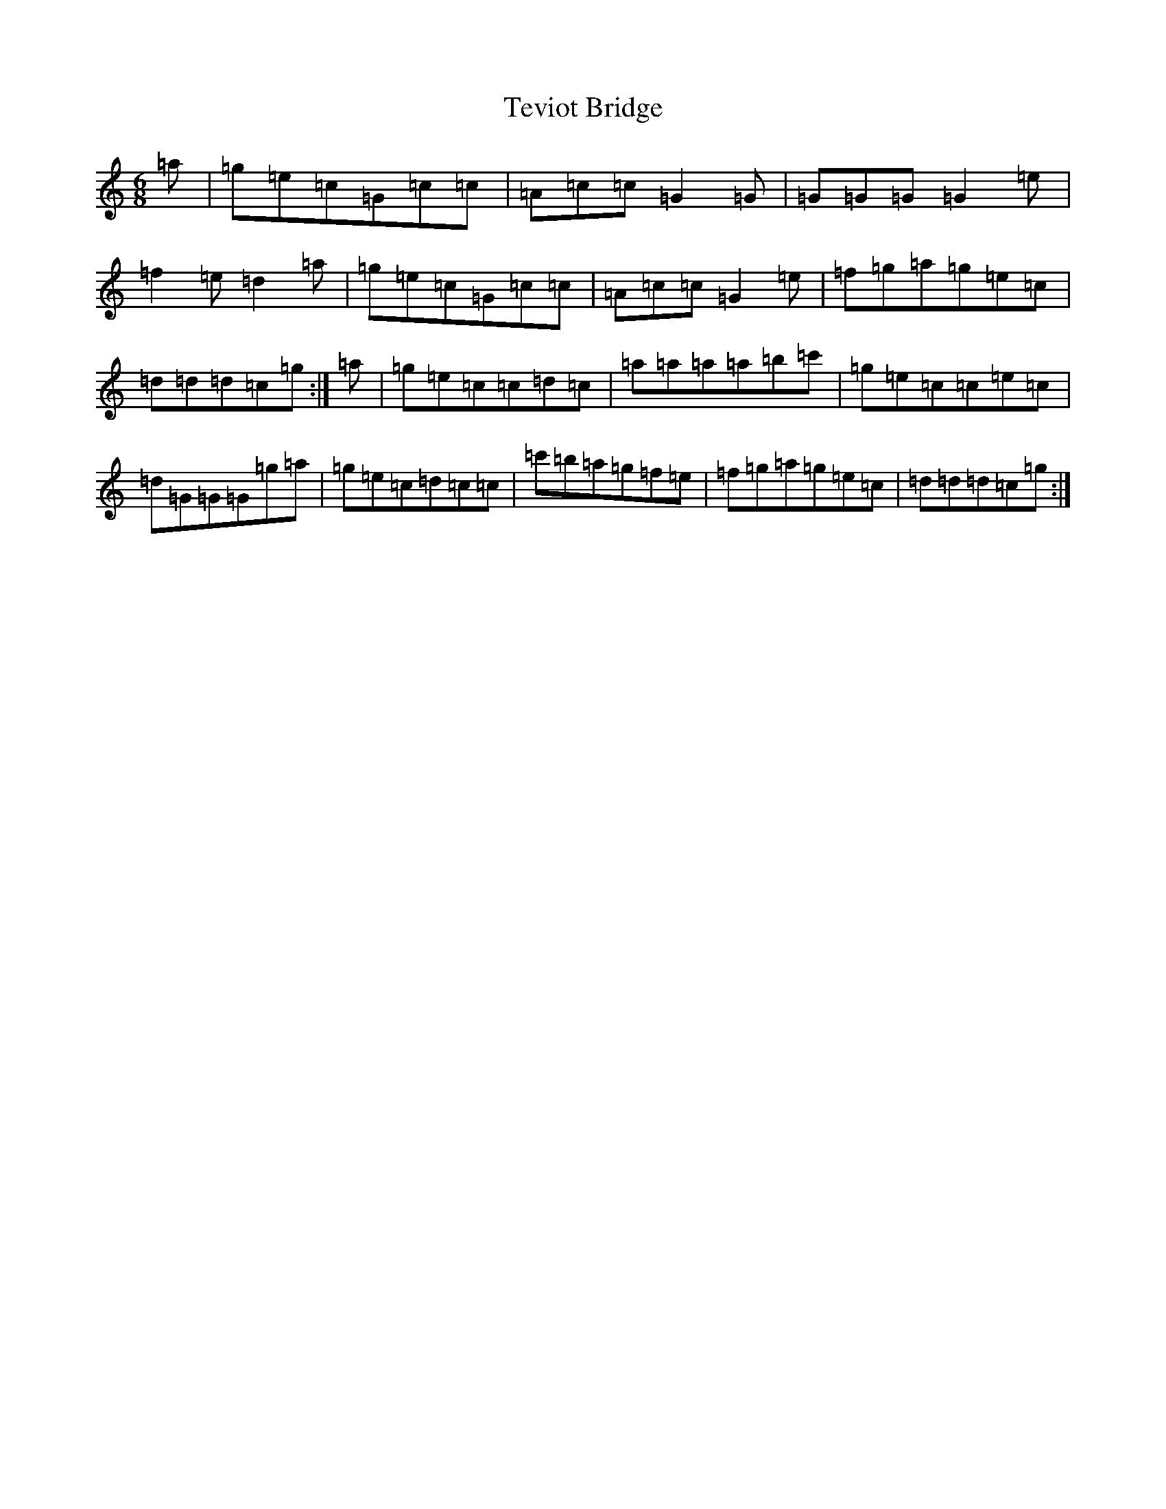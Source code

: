 X: 20867
T: Teviot Bridge
S: https://thesession.org/tunes/5467#setting17594
R: jig
M:6/8
L:1/8
K: C Major
=a|=g=e=c=G=c=c|=A=c=c=G2=G|=G=G=G=G2=e|=f2=e=d2=a|=g=e=c=G=c=c|=A=c=c=G2=e|=f=g=a=g=e=c|=d=d=d=c=g:|=a|=g=e=c=c=d=c|=a=a=a=a=b=c'|=g=e=c=c=e=c|=d=G=G=G=g=a|=g=e=c=d=c=c|=c'=b=a=g=f=e|=f=g=a=g=e=c|=d=d=d=c=g:|